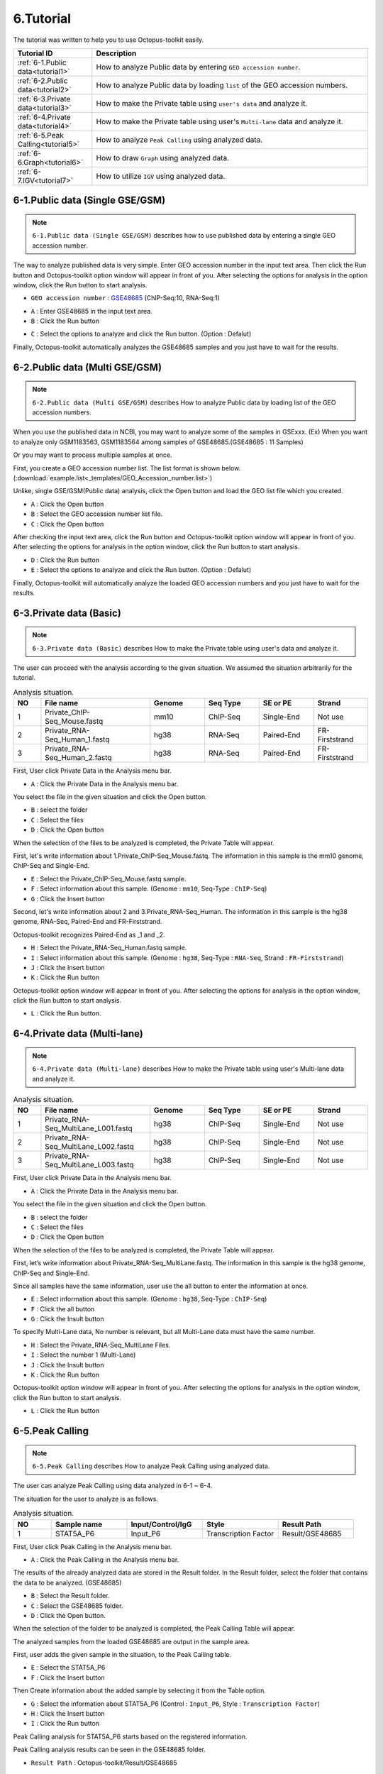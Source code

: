 ==========
6.Tutorial
==========

The tutorial was written to help you to use Octopus-toolkit easily.

.. csv-table::
   :header: "Tutorial ID","Description"
   :widths: 10, 35

    :ref:`6-1.Public data<tutorial1>`,How to analyze Public data by entering ``GEO accession number``.
    :ref:`6-2.Public data<tutorial2>`,How to analyze Public data by loading ``list`` of the GEO accession numbers.
    :ref:`6-3.Private data<tutorial3>`,How to make the Private table using ``user's data`` and analyze it.
    :ref:`6-4.Private data<tutorial4>`,How to make the Private table using user's ``Multi-lane`` data and analyze it.
    :ref:`6-5.Peak Calling<tutorial5>`,How to analyze ``Peak Calling`` using analyzed data.
    :ref:`6-6.Graph<tutorial6>`,How to draw ``Graph`` using analyzed data.
    :ref:`6-7.IGV<tutorial7>`,How to utilize ``IGV`` using analyzed data.
  
.. _tutorial1:
 
6-1.Public data (Single GSE/GSM)
^^^^^^^^^^^^^^^^^^^^^^^^^^^^^^^^

.. note::
    ``6-1.Public data (Single GSE/GSM)`` describes how to use published data by entering a single GEO accession number. 

The way to analyze published data is very simple. Enter GEO accession number in the input text area. Then click the Run button and Octopus-toolkit option window will appear in front of you. After selecting the options for analysis in the option window, click the Run button to start analysis.

* ``GEO accession number`` : `GSE48685 <https://www.ncbi.nlm.nih.gov/geo/query/acc.cgi?acc=GSE48685>`_ (ChIP-Seq:10, RNA-Seq:1)

.. image:: _static/Tutorial/Tutorial1.1.png

* ``A`` : Enter GSE48685 in the input text area.
* ``B`` : Click the Run button
 
.. image:: _static/Tutorial/Tutorial1.2.png

* ``C`` : Select the options to analyze and click the Run button. (Option : Defalut)

Finally, Octopus-toolkit automatically analyzes the GSE48685 samples and you just have to wait for the results. 

.. _tutorial2:

6-2.Public data (Multi GSE/GSM)
^^^^^^^^^^^^^^^^^^^^^^^^^^^^^^^

.. note::
    ``6-2.Public data (Multi GSE/GSM)`` describes How to analyze Public data by loading list of the GEO accession numbers.

When you use the published data in NCBI, you may want to analyze some of the samples in GSExxx. (Ex) When you want to analyze only GSM1183563, GSM1183564 among samples of GSE48685.(GSE48685 : 11 Samples)

Or you may want to process multiple samples at once.

First, you create a GEO accession number list. The list format is shown below. (:download:`example.list<_templates/GEO_Accession_number.list>`)

.. image:: _static/Tutorial/Tutorial2.1.png
   :scale: 80 %

Unlike, single GSE/GSM(Public data) analysis, click the Open button and load the GEO list file which you created. 


.. image:: _static/Tutorial/Tutorial2.2.png

* ``A`` : Click the Open button
* ``B`` : Select the GEO accession number list file.
* ``C`` : Click the Open button

After checking the input text area, click the Run button and Octopus-toolkit option window will appear in front of you. After selecting the options for analysis in the option window, click the Run button to start analysis.

.. image:: _static/Tutorial/Tutorial2.3.png

* ``D`` : Click the Run button
* ``E`` : Select the options to analyze and click the Run button. (Option : Defalut)

.. image:: _static/Tutorial/Tutorial2.4.png

Finally, Octopus-toolkit will automatically analyze the loaded GEO accession numbers and you just have to wait for the results.

.. _tutorial3:

6-3.Private data (Basic)
^^^^^^^^^^^^^^^^^^^^^^^^

.. note::
    ``6-3.Private data (Basic)`` describes How to make the Private table using user's data and analyze it.

The user can proceed with the analysis according to the given situation. We assumed the situation arbitrarily for the tutorial.

.. csv-table:: Analysis situation.
   :header: "NO","File name","Genome","Seq Type","SE or PE","Strand"
   :widths: 5,20,10,10,10,10 

    1,Private_ChIP-Seq_Mouse.fastq,mm10,ChIP-Seq,Single-End,Not use
    2,Private_RNA-Seq_Human_1.fastq,hg38,RNA-Seq,Paired-End,FR-Firststrand
    3,Private_RNA-Seq_Human_2.fastq,hg38,RNA-Seq,Paired-End,FR-Firststrand
    
First, User click Private Data in the Analysis menu bar.

.. image:: _static/Tutorial/Tutorial3.1.png

* ``A`` : Click the Private Data in the Analysis menu bar.

You select the file in the given situation and click the Open button.

.. image:: _static/Tutorial/Tutorial3.2.png

* ``B`` : select the folder
* ``C`` : Select the files
* ``D`` : Click the Open button

When the selection of the files to be analyzed is completed, the Private Table will appear.

.. image:: _static/Tutorial/Tutorial3.3.png
   :scale: 90 %

First, let's write information about 1.Private_ChIP-Seq_Mouse.fastq. The information in this sample is the mm10 genome, ChIP-Seq and Single-End.

.. image:: _static/Tutorial/Tutorial3.4.png

* ``E`` : Select the Private_ChIP-Seq_Mouse.fastq sample.
* ``F`` : Select information about this sample. (Genome : ``mm10``, Seq-Type : ``ChIP-Seq``)
* ``G`` : Click the Insert button

Second, let's write information about 2 and 3.Private_RNA-Seq_Human. The information in this sample is the hg38 genome, RNA-Seq, Paired-End and FR-Firststrand. 

Octopus-toolkit recognizes Paired-End as _1 and _2.

.. image:: _static/Tutorial/Tutorial3.5.png

* ``H`` : Select the Private_RNA-Seq_Human.fastq sample.
* ``I`` : Select information about this sample. (Genome : ``hg38``, Seq-Type : ``RNA-Seq``, Strand : ``FR-Firststrand``)
* ``J`` : Click the Insert button
* ``K`` : Click the Run button

Octopus-toolkit option window will appear in front of you. After selecting the options for analysis in the option window, click the Run button to start analysis.

.. image:: _static/Tutorial/Tutorial3.6.png

* ``L`` : Click the Run button.

.. _tutorial4:

6-4.Private data (Multi-lane)
^^^^^^^^^^^^^^^^^^^^^^^^^^^^^

.. note::
    ``6-4.Private data (Multi-lane)`` describes How to make the Private table using user's Multi-lane data and analyze it.

.. csv-table:: Analysis situation.
   :header: "NO","File name","Genome","Seq Type","SE or PE","Strand"
   :widths: 5,20,10,10,10,10 

    1,Private_RNA-Seq_MultiLane_L001.fastq,hg38,ChIP-Seq,Single-End,Not use
    2,Private_RNA-Seq_MultiLane_L002.fastq,hg38,ChIP-Seq,Single-End,Not use
    3,Private_RNA-Seq_MultiLane_L003.fastq,hg38,ChIP-Seq,Single-End,Not use

First, User click Private Data in the Analysis menu bar.

.. image:: _static/Tutorial/Tutorial4.1.png

* ``A`` : Click the Private Data in the Analysis menu bar.

You select the file in the given situation and click the Open button.

.. image:: _static/Tutorial/Tutorial4.2.png

* ``B`` : select the folder
* ``C`` : Select the files
* ``D`` : Click the Open button

When the selection of the files to be analyzed is completed, the Private Table will appear.

First, let’s write information about Private_RNA-Seq_MultiLane.fastq. The information in this sample is the hg38 genome, ChIP-Seq and Single-End.

Since all samples have the same information, user use the all button to enter the information at once.

.. image:: _static/Tutorial/Tutorial4.3.png

* ``E`` : Select information about this sample. (Genome : ``hg38``, Seq-Type : ``ChIP-Seq``)
* ``F`` : Click the all button
* ``G`` : Click the Insult button

To specify Multi-Lane data, No number is relevant, but all Multi-Lane data must have the same number.

.. image:: _static/Tutorial/Tutorial4.4.png

* ``H`` : Select the Private_RNA-Seq_MultiLane Files.
* ``I`` : Select the number 1 (Multi-Lane)
* ``J`` : Click the Insult button
* ``K`` : Click the Run button

Octopus-toolkit option window will appear in front of you. After selecting the options for analysis in the option window, click the Run button to start analysis.

.. image:: _static/Tutorial/Tutorial4.5.png

* ``L`` : Click the Run button

.. _tutorial5:

6-5.Peak Calling
^^^^^^^^^^^^^^^^

.. note::
    ``6-5.Peak Calling`` describes How to analyze Peak Calling using analyzed data.

The user can analyze Peak Calling using data analyzed in 6-1 ~ 6-4.

The situation for the user to analyze is as follows.

.. csv-table:: Analysis situation.
   :header: "NO","Sample name","Input/Control/IgG","Style","Result Path"
   :widths: 5,10,10,10,10

    1,STAT5A_P6,Input_P6,Transcription Factor,"Result/GSE48685"

First, User click Peak Calling in the Analysis menu bar.

.. image:: _static/Tutorial/Tutorial5.1.png

* ``A`` : Click the Peak Calling in the Analysis menu bar.

The results of the already analyzed data are stored in the Result folder. In the Result folder, select the folder that contains the data to be analyzed. (GSE48685)

.. image:: _static/Tutorial/Tutorial5.2.png

* ``B`` : Select the Result folder.
* ``C`` : Select the GSE48685 folder.
* ``D`` : Click the Open button.

When the selection of the folder to be analyzed is completed, the Peak Calling Table will appear.

The analyzed samples from the loaded GSE48685 are output in the sample area.

First, user adds the given sample in the situation, to the Peak Calling table. 

.. image:: _static/Tutorial/Tutorial5.3.png

* ``E`` : Select the STAT5A_P6
* ``F`` : Click the Insert button

Then Create information about the added sample by selecting it from the Table option.

.. image:: _static/Tutorial/Tutorial5.4.png

* ``G`` : Select the information about STAT5A_P6 (Control : ``Input_P6``, Style : ``Transcription Factor``)
* ``H`` : Click the Insert button
* ``I`` : Click the Run button

Peak Calling analysis for STAT5A_P6 starts based on the registered information.

.. image:: _static/Tutorial/Tutorial5.5.png

Peak Calling analysis results can be seen in the GSE48685 folder.

.. image:: _static/Tutorial/Tutorial5.6.png
   :scale: 90 %

* ``Result Path`` : Octopus-toolkit/Result/GSE48685

.. _tutorial6:

6-6.Graph
^^^^^^^^^

.. note::
    ``6-6.Graph`` describes How to draw Graph using analyzed data.

Octopus-toolkit provides a heatmap and a line plot. The user can draw Graph using data analyzed in 6-1 ~ 6-4 and 6-5.

6-6.Graph tutorial describes how to draw Graph using STAT5A_P6 (GSE48685), M_Bcl6_rep2_G50(GSE31578) and MH_STAT5_rep2_G41(GSE31578) based on the analyzed STAT5A_P6.bed in 6-5.Peak Calling tutorial.

.. csv-table:: Analysis situation.
   :header: "NO","Sample name","Base(Annotation)"
   :widths: 5,10,10

    1,STAT5A_P6,O
    2,M_Bcl6_rep2_G50,X
    3,MH_STAT5_rep2_G41,X

* Option : +- ``1000 bp`` based on TSS, Bin Size : ``100``
   
First, User click Graph in the Analysis menu bar.

.. image:: _static/Tutorial/Tutorial6.1.png

* ``A`` : Click the Graph in the Analysis menu bar.

The results of the already analyzed data are stored in the Result folder. In the Result folder, select the folder that contains the data to be analyzed. (GSE48685,GSE31578)

.. image:: _static/Tutorial/Tutorial6.2.png

* ``B`` : Select the Result folder.
* ``C`` : Select the GSE48685, GSE31578 folder.
* ``D`` : Click the Open button.

The user selects the Annotation file (STAT5A_P6) in the Graph Table. Then, the user selects 3 samples given in the situation and add them to the table.

.. image:: _static/Tutorial/Tutorial6.3.png

* ``E`` : Select STAT5A_P6_CH.SE.mm10
* ``F`` : Select 3 samples given in the situation.
* ``G`` : Click the Insult button.

In the Table option, the user select the values for the TSS region and Number of BINs. Click the Run button to start the Graph analysis. 

.. image:: _static/Tutorial/Tutorial6.4.png

* ``H`` : Select the 1000 in TSS region and 100 in Number of BINs 
* ``I`` : Click the Run button

Graph analysis results can be seen in the Graph folder.

.. image:: _static/Tutorial/Tutorial6.5.png

.. image:: _static/Tutorial/Tutorial6.6.png
   :scale: 90 %


.. _tutorial7:

6-7.IGV
^^^^^^^

.. note::
    ``6-7.IGV`` describes How to utilize IGV using analyzed data.

IGV analysis shows analyzed visualization format data using Integrative Genomics Viewer(IGV). The user can utilize IGV using data analyzed in 6-1 ~ 6-4.

We will output the 3 samples given in 6-6.Graph to the IGV. 

First, User click IGV in the Analysis menu bar.

.. image:: _static/Tutorial/Tutorial7.1.png

* ``A`` : Click the IGV in the Analysis menu bar.

The results of the already analyzed data are stored in the Result folder. In the Result folder, select the folder that contains the data to be analyzed. (GSE48685,GSE31578)

.. image:: _static/Tutorial/Tutorial7.2.png

* ``B`` : Select the Result folder.
* ``C`` : Select the GSE48685, GSE31578 folder.
* ``D`` : Click the Open button.

The user selects 3 samples given 6-6.Graph and add them to the table.

.. image:: _static/Tutorial/Tutorial7.3.png

* ``E`` : Select 3 samples.
* ``F`` : Click the Insult button.

Click the Run button to start the Graph analysis. 

.. image:: _static/Tutorial/Tutorial7.4.png

* ``G`` : Click the Run button.

Depending on the amount of data to be loaded, it may take a time to establish the IGV environment.

.. image:: _static/Tutorial/Tutorial7.5.png
   :scale: 90 %

